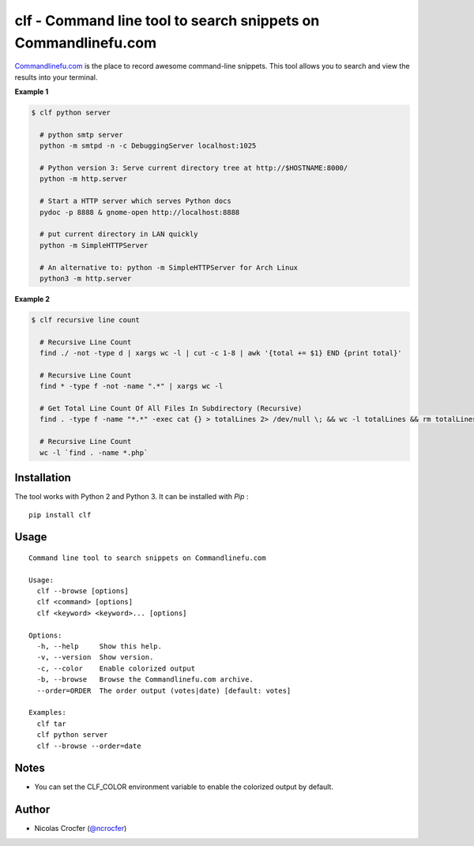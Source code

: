 clf - Command line tool to search snippets on Commandlinefu.com
===============================================================

`Commandlinefu.com <http://www.commandlinefu.com/>`_ is the place to record awesome command-line snippets. This tool allows you to search and view the results into your terminal.

**Example 1**

.. code-block:: shell

    $ clf python server

      # python smtp server
      python -m smtpd -n -c DebuggingServer localhost:1025

      # Python version 3: Serve current directory tree at http://$HOSTNAME:8000/
      python -m http.server

      # Start a HTTP server which serves Python docs
      pydoc -p 8888 & gnome-open http://localhost:8888

      # put current directory in LAN quickly
      python -m SimpleHTTPServer

      # An alternative to: python -m SimpleHTTPServer for Arch Linux
      python3 -m http.server

**Example 2**

.. code-block:: shell

    $ clf recursive line count

      # Recursive Line Count
      find ./ -not -type d | xargs wc -l | cut -c 1-8 | awk '{total += $1} END {print total}'

      # Recursive Line Count
      find * -type f -not -name ".*" | xargs wc -l

      # Get Total Line Count Of All Files In Subdirectory (Recursive)
      find . -type f -name "*.*" -exec cat {} > totalLines 2> /dev/null \; && wc -l totalLines && rm totalLines

      # Recursive Line Count
      wc -l `find . -name *.php`

Installation
------------

The tool works with Python 2 and Python 3. It can be installed with `Pip` :

::

    pip install clf

Usage
-----

::

    Command line tool to search snippets on Commandlinefu.com

    Usage:
      clf --browse [options]
      clf <command> [options]
      clf <keyword> <keyword>... [options]

    Options:
      -h, --help     Show this help.
      -v, --version  Show version.
      -c, --color    Enable colorized output
      -b, --browse   Browse the Commandlinefu.com archive.
      --order=ORDER  The order output (votes|date) [default: votes]

    Examples:
      clf tar
      clf python server
      clf --browse --order=date

Notes
-----

- You can set the CLF_COLOR environment variable to enable the colorized output by default.

Author
------

-  Nicolas Crocfer (`@ncrocfer <http://twitter.com/ncrocfer>`_)
